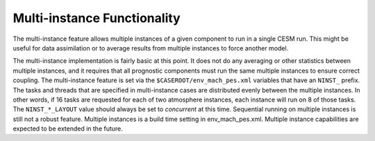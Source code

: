 Multi-instance Functionality
=============================

The multi-instance feature allows multiple instances of a given component to run in a single CESM run.
This might be useful for data assimilation or to average results from multiple instances to force another model.

The multi-instance implementation is fairly basic at this point.
It does not do any averaging or other statistics between multiple instances, and it requires that all prognostic components must run the same multiple instances to ensure correct coupling. 
The multi-instance feature is set via the ``$CASEROOT/env_mach_pes.xml`` variables that have an ``NINST_`` prefix.
The tasks and threads that are specified in multi-instance cases are distributed evenly between the multiple instances.
In other words, if 16 tasks are requested for each of two atmosphere instances, each instance will run on 8 of those tasks. 
The ``NINST_*_LAYOUT`` value should always be set to *concurrent* at this time.
Sequential running on multiple instances is still not a robust feature.
Multiple instances is a build time setting in env_mach_pes.xml. 
Multiple instance capabilities are expected to be extended in the future.
